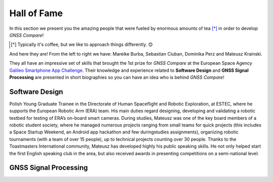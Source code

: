 
************
Hall of Fame
************

In this section we present you the amazing people that were fueled by
enormous amounts of tea [*]_ in order to develop *GNSS Compare*!



.. [*] Typically it's coffee, but we like to approach things differently. 😊

And here they are! From the left to right we have: Mareike Burba, Sebastian Ciuban, Dominika Perz and Mateusz Krainski.

.. image:: img/Team.jpg
    :width: 60%
    :align: center
    :alt: TheGalfins

They all have an impressive set of skills that brought the 1st prize for *GNSS Compare* at the European Space Agency `Galileo Smartphone App Challenge`_. Their knowledge and experience related to **Software Design** and **GNSS Signal Processing** are presented in short biographies so you can have an idea who is behind *GNSS Compare*!

Software Design
===============

.. image:: img/Mat.jpg
    :width: 40%
    :align: center
    :alt: Mat

Polish Young Graduate Trainee in the Directorate of Human Spaceflight and Robotic Exploration,
at ESTEC, where he supports the European Robotic Arm (ERA) team. His main duties
regard designing, developing and validating a robotic testbed for testing of ERA’s on-board
smart cameras. During studies, Mateusz was one of the key board members of a robotic
student society, where he managed numerous projects ranging from small teams for quick
projects (this includes a Space Startup Weekend, an Android app hackathon and few duringstudies
assignments), organizing robotic tournaments (with a team of over 15 people), up to
technical projects counting over 30 people. Thanks to the Toastmasters International community,
Mateusz has developed highly his public speaking skills. He not only helped start the
first English speaking club in the area, but also received awards in presenting competitions
on a semi-national level.


GNSS Signal Processing
======================




.. _`Galileo Smartphone App Challenge`: http://www.esa.int/Our_Activities/Navigation/ESA_trainees_compete_in_inaugural_Galileo_app_contest
